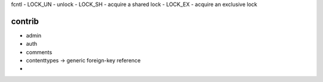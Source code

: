 fcntl
- LOCK_UN - unlock
- LOCK_SH - acquire a shared lock
- LOCK_EX - acquire an exclusive lock

contrib
~~~~~~~~
- admin
- auth
- comments
- contenttypes -> generic foreign-key reference
-
